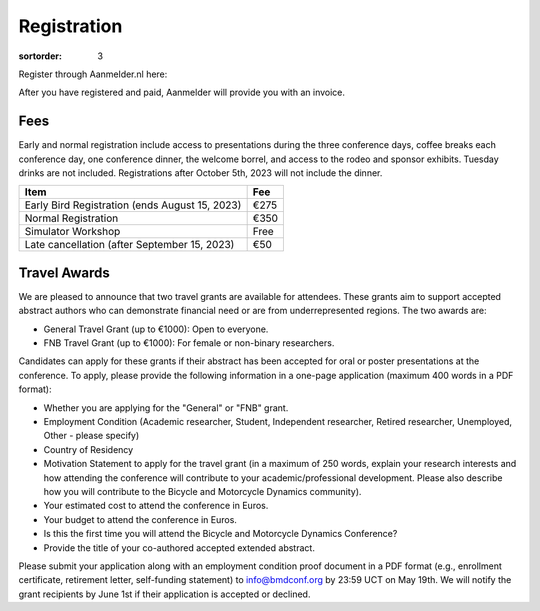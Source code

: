 ============
Registration
============

:sortorder: 3

Register through Aanmelder.nl here:

.. raw:: html

   <p style="text-align: center; font-size: 24px;">
     <a href="https://www.aanmelder.nl/bmddelft2023">www.aanmelder.nl/bmddelft2023</a>
   </p>

After you have registered and paid, Aanmelder will provide you with an invoice.

Fees
====

Early and normal registration include access to presentations during the three
conference days, coffee breaks each conference day, one conference dinner, the
welcome borrel, and access to the rodeo and sponsor exhibits. Tuesday drinks
are not included. Registrations after October 5th, 2023 will not include the
dinner.

.. list-table::
   :class: table table-striped
   :header-rows: 1

   * - Item
     - Fee
   * - Early Bird Registration (ends August 15, 2023)
     - €275
   * - Normal Registration
     - €350
   * - Simulator Workshop
     - Free
   * - Late cancellation (after September 15, 2023)
     - €50

Travel Awards
=============

We are pleased to announce that two travel grants are available for attendees.
These grants aim to support accepted abstract authors who can demonstrate
financial need or are from underrepresented regions. The two awards are:

- General Travel Grant (up to €1000): Open to everyone.
- FNB Travel Grant (up to €1000): For female or non-binary researchers.

Candidates can apply for these grants if their abstract has been accepted for
oral or poster presentations at the conference. To apply, please provide the
following information in a one-page application (maximum 400 words in a PDF
format):

- Whether you are applying for the "General" or "FNB" grant.
- Employment Condition (Academic researcher, Student, Independent researcher,
  Retired researcher, Unemployed, Other - please specify)
- Country of Residency
- Motivation Statement to apply for the travel grant (in a maximum of 250
  words, explain your research interests and how attending the conference will
  contribute to your academic/professional development. Please also describe
  how you will contribute to the Bicycle and Motorcycle Dynamics community).
- Your estimated cost to attend the conference in Euros.
- Your budget to attend the conference in Euros.
- Is this the first time you will attend the Bicycle and Motorcycle Dynamics Conference?
- Provide the title of your co-authored accepted extended abstract.

Please submit your application along with an employment condition proof
document in a PDF format (e.g., enrollment certificate, retirement letter,
self-funding statement) to info@bmdconf.org by 23:59 UCT on May 19th. We will
notify the grant recipients by June 1st if their application is accepted or
declined.
